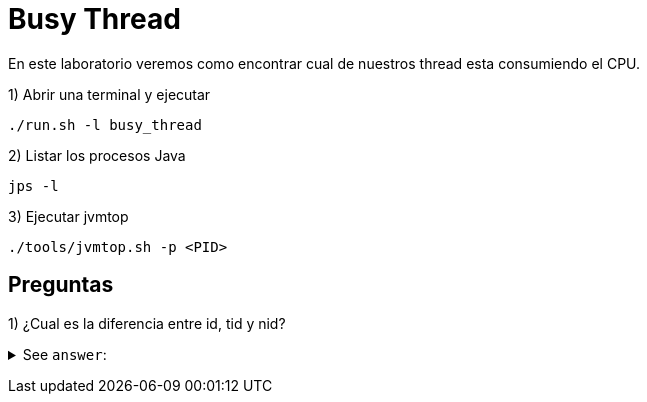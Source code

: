 = Busy Thread

En este laboratorio veremos como encontrar cual de nuestros thread esta consumiendo el CPU.

1) Abrir una terminal y ejecutar

[source,bash]
----
./run.sh -l busy_thread
----

2) Listar los procesos Java

[source,bash]
----
jps -l
----

3) Ejecutar jvmtop

[source,bash]
----
./tools/jvmtop.sh -p <PID>
----


== Preguntas

1) ¿Cual es la diferencia entre id, tid y nid?

+++ <details><summary> +++
See `answer`:
+++ </summary><div> +++
----
1. id: Es el id que le asigna Java al thread.
2. tid: Es el address de ese native thread.
3. nid: Es el id del native thread.
----
+++ </div></details> +++